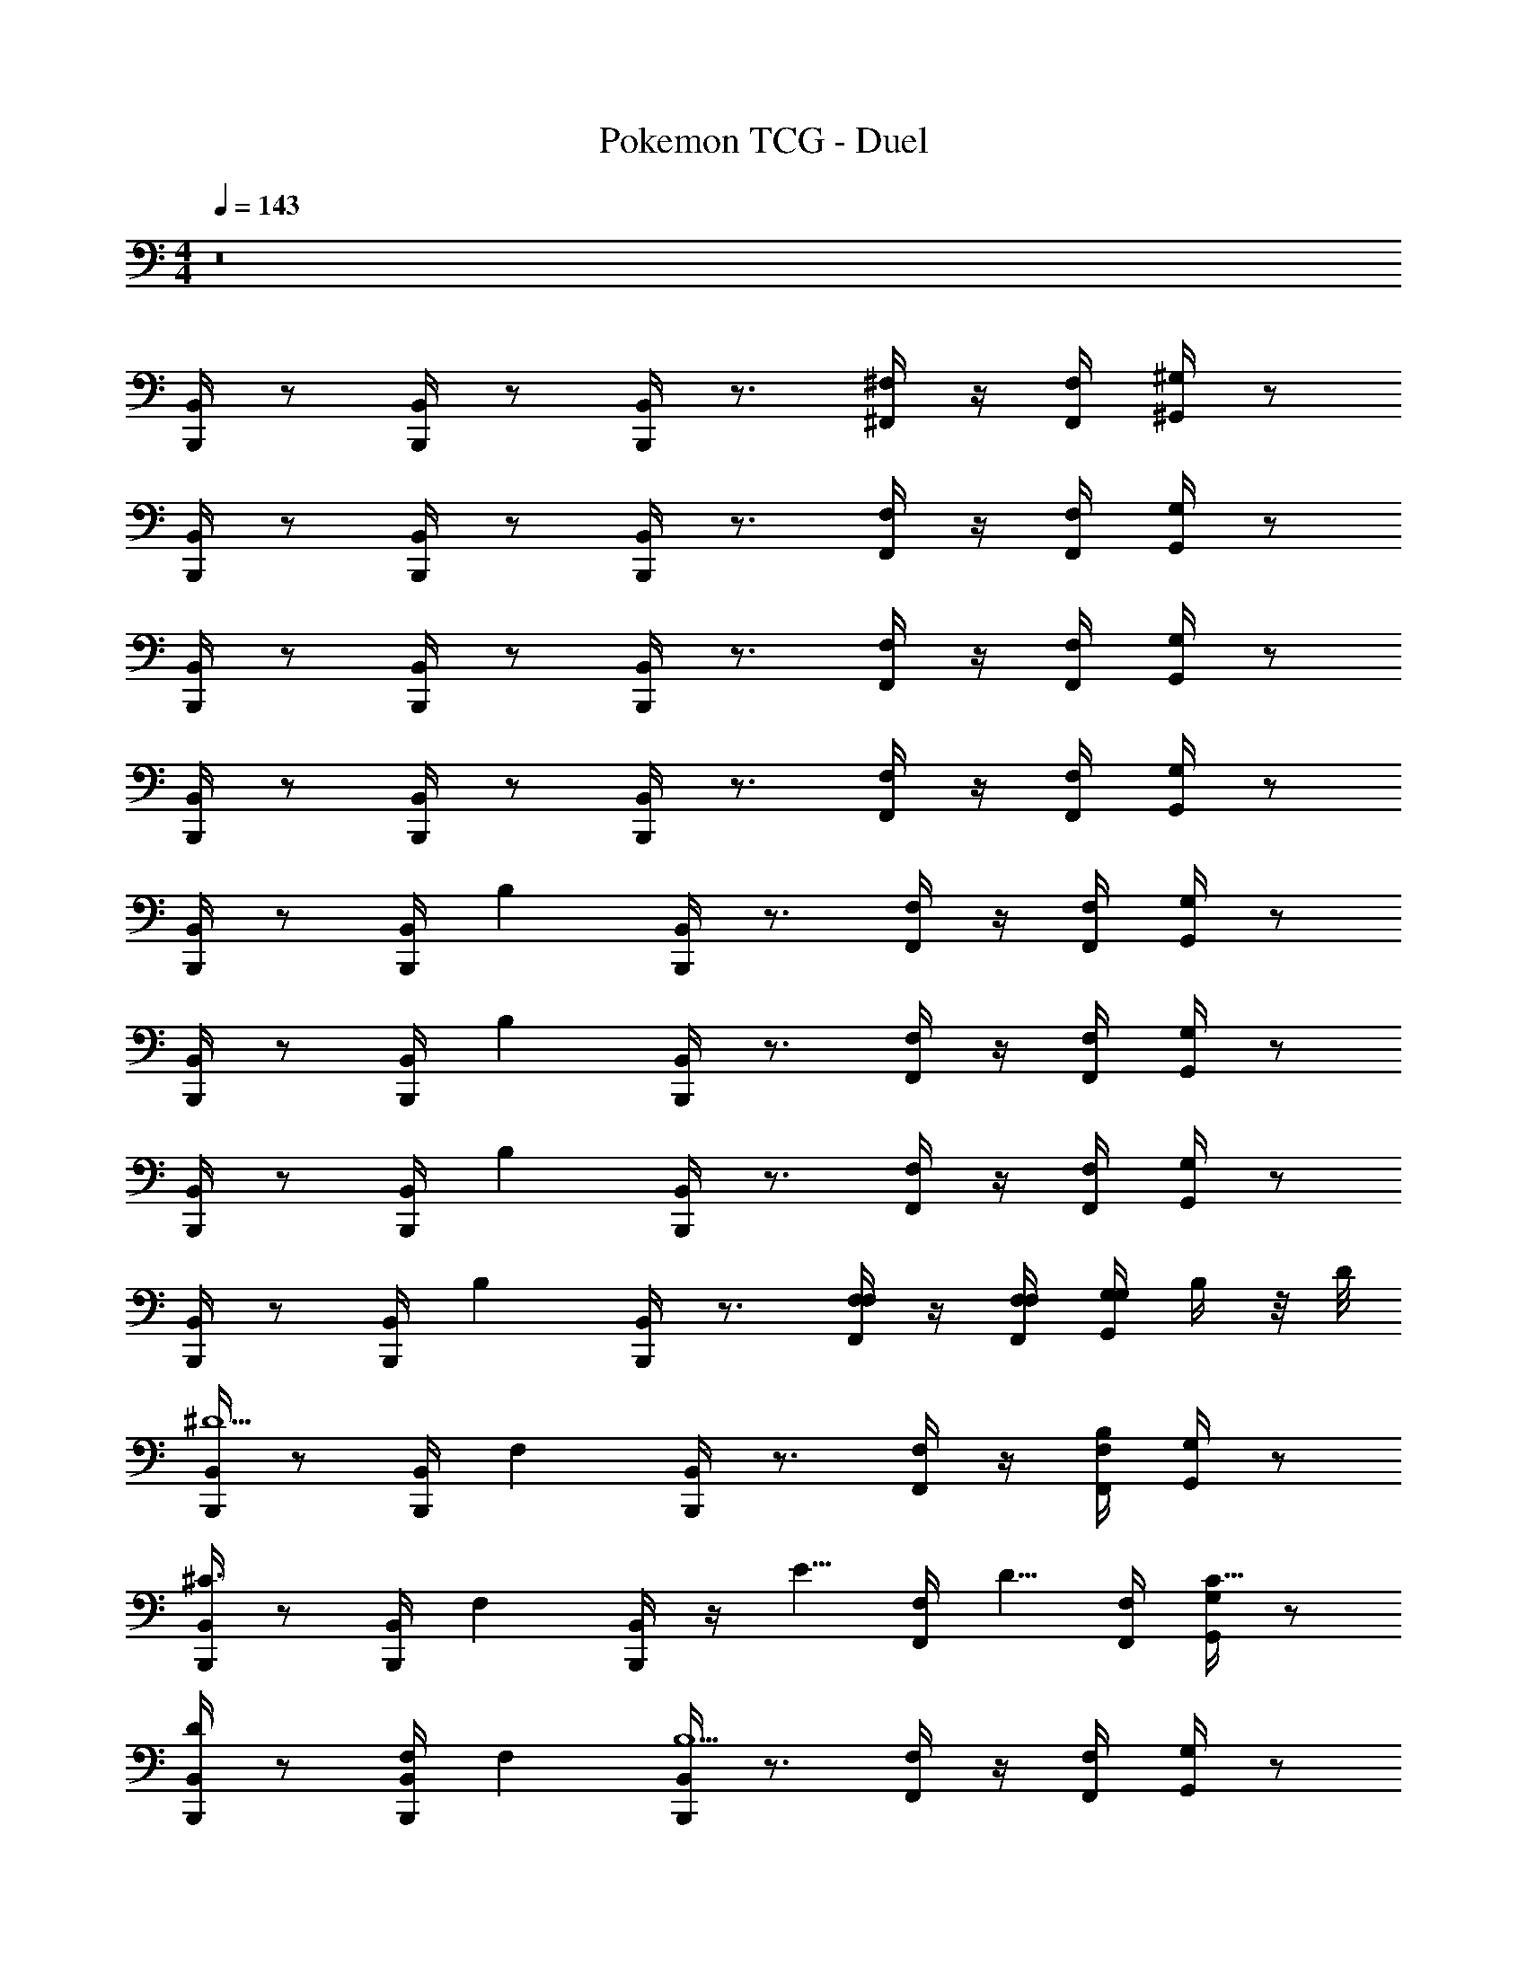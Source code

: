 X: 1
T: Pokemon TCG - Duel
Z: ABC Generated by Starbound Composer v0.8.7
L: 1/4
M: 4/4
Q: 1/4=143
K: C
z8 
[B,,/4B,,,/4] z/ [B,,/4B,,,/4] z/ [B,,/4B,,,/4] z3/4 [^F,/4^F,,/4] z/4 [F,/4F,,/4] [^G,/4^G,,/4] z/ 
[B,,/4B,,,/4] z/ [B,,/4B,,,/4] z/ [B,,/4B,,,/4] z3/4 [F,/4F,,/4] z/4 [F,/4F,,/4] [G,/4G,,/4] z/ 
[B,,/4B,,,/4] z/ [B,,/4B,,,/4] z/ [B,,/4B,,,/4] z3/4 [F,/4F,,/4] z/4 [F,/4F,,/4] [G,/4G,,/4] z/ 
[B,,/4B,,,/4] z/ [B,,/4B,,,/4] z/ [B,,/4B,,,/4] z3/4 [F,/4F,,/4] z/4 [F,/4F,,/4] [G,/4G,,/4] z/ 
[B,,/4B,,,/4] z/ [B,,/4B,,,/4] [z/B,] [B,,/4B,,,/4] z3/4 [F,/4F,,/4] z/4 [F,/4F,,/4] [G,/4G,,/4] z/ 
[B,,/4B,,,/4] z/ [B,,/4B,,,/4] [z/B,] [B,,/4B,,,/4] z3/4 [F,/4F,,/4] z/4 [F,/4F,,/4] [G,/4G,,/4] z/ 
[B,,/4B,,,/4] z/ [B,,/4B,,,/4] [z/B,] [B,,/4B,,,/4] z3/4 [F,/4F,,/4] z/4 [F,/4F,,/4] [G,/4G,,/4] z/ 
[B,,/4B,,,/4] z/ [B,,/4B,,,/4] [z/B,] [B,,/4B,,,/4] z3/4 [F,/4F,/4F,,/4] z/4 [F,/4F,/4F,,/4] [G,/4G,/4G,,/4] B,/4 z/8 D/8 
[B,,/4B,,,/4^D5/] z/ [B,,/4B,,,/4] [z/F,] [B,,/4B,,,/4] z3/4 [F,/4F,,/4] z/4 [F,/4F,,/4B,] [G,/4G,,/4] z/ 
[B,,/4B,,,/4^C3/] z/ [B,,/4B,,,/4] [z/F,] [B,,/4B,,,/4] z/4 [z/E5/8] [z/8F,/4F,,/4] [z3/8D5/8] [F,/4F,,/4] [G,/4G,,/4C5/8] z/ 
[B,,/4B,,,/4D/] z/ [B,,/4B,,,/4F,/] [z/F,] [B,,/4B,,,/4B,9/] z3/4 [F,/4F,,/4] z/4 [F,/4F,,/4] [G,/4G,,/4] z/ 
[B,,/4B,,,/4] z/ [B,,/4B,,,/4] [z/F,] [B,,/4B,,,/4] z3/4 [F,/4F,/4F,,/4] z/4 [F,/4F,/4F,,/4] [G,/4G,/4G,,/4] B,/4 z/8 =D/8 
[B,,/4B,,,/4^D5/] z/ [B,,/4B,,,/4] [z/F,] [B,,/4B,,,/4] z3/4 [F,/4F,,/4] z/4 [F,/4F,,/4B,] [G,/4G,,/4] z/ 
[B,,/4B,,,/4C3/] z/ [B,,/4B,,,/4] [z/F,] [B,,/4B,,,/4] z/4 [z/E5/8] [z/8F,/4F,,/4] [z3/8D5/8] [F,/4F,,/4] [G,/4G,,/4C5/8] z/ 
[B,,/4B,,,/4D/] z/ [B,,/4B,,,/4^F/] [z/F,] [B,,/4B,,,/4F9/] z3/4 [F,/4F,,/4] z/4 [F,/4F,,/4] [G,/4G,,/4] z/ 
[B,,/4B,,,/4] z/ [B,,/4B,,,/4] [z/F,] [B,,/4B,,,/4] z3/4 [D/4B,,/4B,,,/4] z/4 [D/4^C,/4^C,,/4] [E/4^D,/4^D,,/4] F/4 G/4 
[E,/4E,,/4^G9/] z/ [E,/4E,,/4] [z/G,] [E,/4E,,/4] z3/4 [B,,/4B,,,/4] z/4 [B,,/4B,,,/4] [C,/4C,,/4] z/ 
[E,/4E,,/4] z/ [E,/4E,,/4] [z/G3/4G,] [E,/4E,,/4] z/4 [z/F3/4] [B,,/4B,,,/4] z/4 [B,,/4B,,,/4E3/4] [C,/4C,,/4] z/ 
[D,/4D,,/4F9/] z/ [D,/4D,,/4] [z/F,] [D,/4D,,/4] z3/4 [_B,,/4_B,,,/4] z/4 [B,,/4B,,,/4] [C,/4C,,/4] z/ 
[D,/4D,,/4] z/ [D,/4D,,/4] [z/F3/4F,] [D,/4D,,/4] z/4 [z/E3/4] [B,,/4B,,,/4] z/4 [B,,/4B,,,/4D3/4] [C,/4C,,/4] z/ 
[C,/4C,,/4E9/] z/ [C,/4C,,/4] [z/G,] [C,/4C,,/4] z3/4 [C,/4C,,/4] z/4 [D,/4D,,/4] [E,/4E,,/4] z/ 
[F,/4F,,/4] z/ [F,/4F,,/4] [z/E3/4G,] [F,/4F,,/4] D3/4 [C,/4C,,/4] [z/4C5/8] [D,/4D,,/4] [F,/4F,,/4] C/4 z/4 
[=B,,/4=B,,,/4B,6] z/ [B,,/4B,,,/4] [z/D,] [B,,/4B,,,/4] z3/4 [F,/4F,,/4] z/4 [F,/4F,,/4] [G,/4G,,/4] z/ 
[B,,/4B,,,/4] z/ [B,,/4B,,,/4] [z/B,] [B,,/4B,,,/4] z3/4 [F,/4D,/4F,/4F,,/4] z/4 [F,/4D,/4F,/4F,,/4] [G,/4E,/4G,/4G,,/4] [B,/4F,/4] z/8 [=D/8_B,/8] 
[B,,/4B,,,/4^D5/=B,5/] z/ [B,,/4B,,,/4] [z/F,] [B,,/4B,,,/4] z3/4 [F,/4F,,/4] z/4 [F,/4F,,/4B,F,] [G,/4G,,/4] z/ 
[B,,/4B,,,/4C3/A,3/] z/ [B,,/4B,,,/4] [z/F,] [B,,/4B,,,/4] z/4 [z/E5/8F,5/8] [z/8F,/4F,,/4] [z3/8D5/8G,5/8] [F,/4F,,/4] [G,/4G,,/4C5/8_B,5/8] z/ 
[B,,/4B,,,/4D/=B,/] z/ [B,,/4B,,,/4F,/D,/] [z/F,] [B,,/4B,,,/4F,4B,9/] z3/4 [F,/4F,,/4] z/4 [F,/4F,,/4] [G,/4G,,/4] z/ 
[B,,/4B,,,/4] z/ [B,,/4B,,,/4] [z/F,] [B,,/4B,,,/4] z3/4 [F,/4D,/4F,/4F,,/4] z/4 [F,/4D,/4F,/4F,,/4] [G,/4E,/4G,/4G,,/4] [B,/4F,/4] z/8 [=D/8_B,/8] 
[B,,/4B,,,/4=B,2^D5/] z/ [B,,/4B,,,/4] [z/F,] [B,,/4B,,,/4] z3/4 [F,/4F,,/4] z/4 [F,/4F,,/4B,F,] [G,/4G,,/4] z/ 
[B,,/4B,,,/4C3/A,3/] z/ [B,,/4B,,,/4] [z/F,] [B,,/4B,,,/4] z/4 [z/E5/8F,5/8] [z/8F,/4F,,/4] [z3/8D5/8G,5/8] [F,/4F,,/4] [G,/4G,,/4C5/8_B,5/8] z/ 
[B,,/4B,,,/4D/=B,/] z/ [B,,/4B,,,/4F/D/] [z/F,] [B,,/4B,,,/4F9/D9/] z3/4 [F,/4F,,/4] z/4 [F,/4F,,/4] [G,/4G,,/4] z/ 
[B,,/4B,,,/4] z/ [B,,/4B,,,/4] [z/F,] [B,,/4B,,,/4] z3/4 [D/4B,/4B,,/4B,,,/4] z/4 [D/4B,/4C,/4C,,/4] [E/4C/4D,/4D,,/4] [F/4D/4] [=G/4D/4] 
[E,/4E,,/4^G9/E9/] z/ [E,/4E,,/4] [z/G,] [E,/4E,,/4] z3/4 [B,,/4B,,,/4] z/4 [B,,/4B,,,/4] [C,/4C,,/4] z/ 
[E,/4E,,/4] z/ [E,/4E,,/4] [z/G3/4E3/4G,] [E,/4E,,/4] z/4 [z/F3/4D3/4] [B,,/4B,,,/4] z/4 [B,,/4B,,,/4E3/4C7/8] [C,/4C,,/4] z/ 
[D,/4D,,/4F9/D9/] z/ [D,/4D,,/4] [z/F,] [D,/4D,,/4] z3/4 [_B,,/4_B,,,/4] z/4 [B,,/4B,,,/4] [C,/4C,,/4] z/ 
[D,/4D,,/4] z/ [D,/4D,,/4] [z/F3/4D3/4F,] [D,/4D,,/4] z/4 [z/E3/4C3/4] [B,,/4B,,,/4] z/4 [B,,/4B,,,/4D3/4B,3/4] [C,/4C,,/4] z/ 
[C,/4C,,/4E9/C9/] z/ [C,/4C,,/4] [z/G,] [C,/4C,,/4] z3/4 [C,/4C,,/4] z/4 [D,/4D,,/4] [E,/4E,,/4] z/ 
[F,/4F,,/4] z/ [F,/4F,,/4] [z/E3/4C3/4G,] [F,/4F,,/4] [D3/4B,3/4] [C,/4C,,/4] [z/4C5/8_B,5/8] [D,/4D,,/4] [F,/4F,,/4] [D/4B,/4] z/4 
[=B,,/4=B,,,/4] [=B,3/8F,/] z/8 [B,,/4B,,,/4B,19/4B,19/4] [z/D,] [B,,/4B,,,/4] z3/4 [F,/4F,,/4] z/4 [F,/4F,,/4] [G,/4G,,/4] z13/24 
[B,,/4B,,,/4B,,,/4] z11/24 [B,,/4B,,,/4B,,,/4] z/ [B,,/4B,,,/4B,,,/4] z/4 
Q: 1/4=137
[_B,/8B,/8] [z3/8=B,5/8B,5/8] [B,,3/8B,,,3/8B,,,3/8] z/8 [B,/4B,/4] [_B,/4B,/4B,,/4B,,,/4B,,,/4] [_B,,/4_B,,,/4B,,,/4A,/A,/] z/4 [E,/4A,,,/4A,,,/4] z/ 
[E,/4A,,,/4A,,,/4] z/ [E,/4A,,,/4A,,,/4] z3/4 [A,,/4A,/4A/4] [C,/8C/8^c/8] z/8 [E,/8E/8e/8] z/8 [A,/8A/8a/8] z5/8 [A,,,/8E,/4A,,,/4] z5/8 
[E,/4A,,,/4A,,,/4] z/ [E,/4A,,,/4A,,,/4] z/4 [=G/8G/8] [z3/8^G5/8G5/8] [z/4A,,5/8A,,5/8] [F/F/] [E/4E/4E,,/4E,,/4] [=F/8F/8A,,/4A,,/4] [z3/8^F5/8F5/8] [=B,,,/4B,,,/4] [z/D5/4D5/4] 
[B,,,/4B,,,/4] z/ [B,,,/4B,,,/4] z3/4 [=B,,/4=B,/4B/4] [D,/8D/8^d/8] z/8 [F,/8F/8^f/8] z/8 [B,/8B/8b/8] z5/8 [F,/4B,,,/4B,,,/4] z/ 
[F,/4B,,,/4B,,,/4] z/ [F,/4B,,,/4B,,,/4] z/4 [_B,/8B,/8] [z3/8=B,5/8B,5/8] [B,,,3/8B,,,3/8] z/8 [B,/4B,/4] [_B,/4B,/4B,,,/4B,,,/4] [_B,,,/4B,,,/4A,/A,/] z/4 [E,/4A,,,/4A,,,/4] z/ 
[E,/4A,,,/4A,,,/4] z/ [E,/4A,,,/4A,,,/4] z3/4 [A,,/4A,/4A/4] [C,/8C/8c/8] z/8 [E,/8E/8e/8] z/8 [A,/8A/8a/8] z5/8 [E,/4A,,,/4A,,,/4] z/ 
[E,/4A,,,/4A,,,/4] z/ [E,/4A,,,/4A,,,/4] z/4 [=G/8G/8] [z3/8^G5/8G5/8] [z/4A,,,5/8A,,,5/8] [F/F/] [E/4E/4=B,,,/4B,,,/4] [=F/8F/8=C,,/4C,,/4] [z3/8^F47/8F47/8] [^C,,/4C,,/4] z/4 [C,,/4C,,/4] z/4 
[C,,/C,,/] z/4 [C,,/4C,,/4] z/4 [C,,/C,,/] z/4 [C,,/C,,/] [G,,/G,,/] [C,,/4C,,/4] z/4 [C,,/4C,,/4] z/4 
[C,,/C,,/] z/4 [C,,/4C,,/4] [_B/8B/8] [z/8=B5/8B5/8] [C,,/4C,,/4] [z/4D,,/D,,/] [z/4_B/B/] [z/4E,,/E,,/] [G/4G/4] [=G/8G/8=F,,/F,,/] [^G3/8G3/8] [^F,,/4F,,/4F11/F11/] z/4 [F,,/4F,,/4] z/4 
[F,,/F,,/] z/4 [F,,/4F,,/4] z/4 [F,,/F,,/] z/4 [F,,/F,,/] [C,,/C,,/] [F,,/4F,,/4] z/4 [F,,/4F,,/4] z/4 
[F,,/F,,/] z5/18 [F,,2/9F,,2/9] z/4 [F,,/4F,,/4] [G,,/G,,/] [A,,/A,,/] [_B,,/B,,/] [=D/8B,,,/4B,,,/4=B,4] [z3/8^D19/8] [B,,,/4B,,,/4] z/4 
[B,,,/B,,,/] z/4 [B,,,/4B,,,/4] z/4 [B,,,/4B,,,/4] z/4 [z/4B,,,/B,,,/] E/4 z/4 [F/4B,,,/B,,,/] z/4 [C,,/4C,,/4G/C4] z/4 [C,,/4C,,/4] =d/8 [z/8^d13/8] 
[C,,/C,,/] z/4 [C,,/4C,,/4] z/4 [C,,/4C,,/4] z/4 [z/4C,,/C,,/] c/4 z/4 [=B/4C,,/C,,/] z/4 [D,,/4D,,/4_B/D4] z/4 [D,,/4D,,/4] [z/4F2] 
[D,,/D,,/] z/4 [D,,/4D,,/4] z/4 [D,,/4D,,/4] z/4 [z/4D,,/D,,/] D/4 z/8 [z/8D,,5/8D,,5/8] =G/8 [z3/8^G15/8] [E,,/4E,,/4E13/4] z/4 [E,,/4E,,/4] z5/14 
[E,,81/224E,,81/224] z9/32 [E,,/4E,,/4] [z/4F7/8] [E,,/4E,,/4] z/4 [E,,/4E,,/4] [z/4E7/8] [D/4D,,/4D,,/4] [C/C,,/C,,/] [B,,,/4B,,,/4D2B,4] z/4 [B,,,/4B,,,/4] z/4 [B,,,/B,,,/] z/4 
[B,,,/4B,,,/4] z/4 [B,,,/4B,,,/4] E/4 [z/4B,,,/B,,,/] F/4 z/4 [B,,,/B,,,/B,9/4] [G,,/4G,,/4G3] z/4 [G,,/4G,,/4] z/4 [G,,/G,,/] z/4 
[G,,/4G,,/4] z/4 [G,,/4G,,/4] [z/4C/] [G,,/4G,,/4] [D/4D,,/4D,,/4D] z/4 [=D3/8=D,,/D,,/] z/8 [C,,/4C,,/4C5/F43/8] z/4 [C,,/4C,,/4] z/4 [C,,/C,,/] z/4 
[C,,/4C,,/4] z/4 [C,,/4C,,/4] [^D/4^D,,/D,,/] z/4 [E/4E,,/E,,/] z/4 [=F/4=F,,/F,,/] z/4 [^F,,/4F,,/4^F7/4] z/4 [F,,/4F,,/4] z/4 [F,,/F,,/] z/4 
[G,,/4G,,/4G3/4] G,/8 A,/8 [_B,/4G,,/4G,,/4] [B,/4F/4F,,/F,,/] z/4 [C/4=B,/C,,/C,,/] z/4 [C/_B,/_B,,,/B,,,/] [=B,,,/4B,,,/4E/=B,4] z/4 [=D/8B,,,/4B,,,/4] [z3/8^D15/8] [B,,,/B,,,/] z5/18 
[B,,,2/9B,,,2/9] z/4 [B,,,/4B,,,/4] z2/9 [z5/18B,,,/B,,,/] E/ [F/B,,,/B,,,/] [C,,/4C,,/4G/C4] z/4 [C,,/4C,,/4] =d/8 [z/8^d13/8] [C,,/C,,/] z/4 [C,,/4C,,/4] z/4 
[C,,/4C,,/4] z/4 [z/4C,,/C,,/] c/4 z/4 [=B/4C,,/C,,/] z/4 [D,,/4D,,/4_B/D4] z/4 [D,,/4D,,/4] [z/4F9/4] [D,,/D,,/] z/4 [D,,/4D,,/4] z/4 
[D,,/4D,,/4] z3/14 [D,,/D,,/] z2/7 [z/8D,,/D,,/] D/4 z/8 [=G/8E,,/4E,,/4E13/4] [z3/8^G2] [E,,/4E,,/4] z/4 [E,,/E,,/] z/4 [E,,/4E,,/4] z/4 
[E,,/4E,,/4] [z/4F3/4] [E,,/4E,,/4] z/4 [D/4D,,/4D,,/4] [C/C,,/C,,/E3/4] [B,,,/4B,,,/4B,4] z/4 [B,,,/4B,,,/4D2] z9/28 [B,,,/B,,,/] z5/28 [B,,,/4B,,,/4] z/4 
[B,,,/4B,,,/4] z/4 [z/4B,,,/B,,,/] E/4 z/4 [F/4B,,,/B,,,/] z/4 [G,,/4G,,/4B,9/4G3] z/4 [G,,/4G,,/4] z/4 [G,,/G,,/] z/4 [G,,/4G,,/4] z/4 
[G,,/4G,,/4] z/4 [G,,/4G,,/4] [D/4D,,/4D,,/4C/] z/4 [D/=D/=D,,/D,,/] [=F/8C,,/4C,,/4C5/] [z3/8^F13/8] [C,,/4C,,/4] z/4 [C,,/C,,/] z/4 [C,,/4C,,/4] E/4 
[C,,/4C,,/4] [^D/4D/4^D,,/D,,/] z/4 [E/4E,,/E,,/C7/8] z/4 [=F/4=F,,/F,,/] z/4 [D/8^F,,5/18F,,5/18^F7/4] [z3/8E13/8] [F,,/4F,,/4] z/4 [F,,/F,,/] z/4 [G,,/4G,,/4G3/4] D/4 
[G,,/4G,,/4] [C/4F/4F,,/F,,/] z/4 [C/4C,,/C,,/B,7/8] z/4 [_B,/_B,,,/B,,,/] [=B,,,/4B,,,/4=B,4B,59/8] z/4 [B,,,/4B,,,/4] z/4 [B,,,/B,,,/] z/4 [B,,,/4B,,,/4] z/4 
[B,,,/4B,,,/4] z/4 [B,,,/B,,,/] [_B,,,/4B,,,/4] [B,,,/B,,,/] [=B,,,/4B,,,/4B,4] z/4 [B,,,/4B,,,/4] z/4 [B,,,/B,,,/] z/4 [B,,,/4B,,,/4] z/4 
[B,,,/4B,,,/4] z/4 [B,,,/B,,,/] [_B,,,/4B,,,/4] [z/4B,,,/B,,,/] [z/4B,13/4] [=B,,,/4B,,,/4B,7/] z/4 [B,,,/4B,,,/4] z/4 [B,,,/B,,,/] z/4 [B,,,/4B,,,/4] z/4 
[B,,,/4B,,,/4] z/4 [B,,,/B,,,/] [_B,,,/4B,,,/4] [F7/F7/F,,7/F,,7/] z 
Q: 1/4=143
[=B,,/4=B,,,/4] z/ [B,,/4B,,,/4] z/ [B,,/4B,,,/4] z3/4 [F,/4F,,/4] z/4 [F,/4F,,/4] [G,/4G,,/4] z/ 
[B,,/4B,,,/4] z/ [B,,/4B,,,/4] z/ [B,,/4B,,,/4] z3/4 [F,/4F,,/4] z/4 [F,/4F,,/4] [G,/4G,,/4] z/ 
[B,,/4B,,,/4] z/ [B,,/4B,,,/4] z/ [B,,/4B,,,/4] z3/4 [F,/4F,,/4] z/4 [F,/4F,,/4] [G,/4G,,/4] z/ 
[B,,/4B,,,/4] z/ [B,,/4B,,,/4] z/ [B,,/4B,,,/4] z3/4 [F,/4F,,/4] z/4 [F,/4F,,/4] [G,/4G,,/4] z/ 
[B,,/4B,,,/4] z/ [B,,/4B,,,/4] [z/B,] [B,,/4B,,,/4] z3/4 [F,/4F,,/4] z/4 [F,/4F,,/4] [G,/4G,,/4] z/ 
[B,,/4B,,,/4] z/ [B,,/4B,,,/4] [z/B,] [B,,/4B,,,/4] z3/4 [F,/4F,,/4] z/4 [F,/4F,,/4] [G,/4G,,/4] z/ 
[B,,/4B,,,/4] z/ [B,,/4B,,,/4] [z/B,] [B,,/4B,,,/4] z3/4 [F,/4F,,/4] z/4 [F,/4F,,/4] [G,/4G,,/4] z/ 
[B,,/4B,,,/4] z/ [B,,/4B,,,/4] [z/B,] [B,,/4B,,,/4] z3/4 [F,/4F,/4F,,/4] z/4 [F,/4F,/4F,,/4] [G,/4G,/4G,,/4] B,/4 z/8 =D/8 
[B,,/4B,,,/4^D5/] z/ [B,,/4B,,,/4] [z/F,] [B,,/4B,,,/4] z3/4 [F,/4F,,/4] z/4 [F,/4F,,/4B,] [G,/4G,,/4] z/ 
[B,,/4B,,,/4C3/] z/ [B,,/4B,,,/4] [z/F,] [B,,/4B,,,/4] z/4 [z/E5/8] [z/8F,/4F,,/4] [z3/8D5/8] [F,/4F,,/4] [G,/4G,,/4C5/8] z/ 
[B,,/4B,,,/4D/] z/ [B,,/4B,,,/4F,/] [z/F,] [B,,/4B,,,/4B,9/] z3/4 [F,/4F,,/4] z/4 [F,/4F,,/4] [G,/4G,,/4] z/ 
[B,,/4B,,,/4] z/ [B,,/4B,,,/4] [z/F,] [B,,/4B,,,/4] z3/4 [F,/4F,/4F,,/4] z/4 [F,/4F,/4F,,/4] [G,/4G,/4G,,/4] B,/4 z/8 =D/8 
[B,,/4B,,,/4^D5/] z/ [B,,/4B,,,/4] [z/F,] [B,,/4B,,,/4] z3/4 [F,/4F,,/4] z/4 [F,/4F,,/4B,] [G,/4G,,/4] z/ 
[B,,/4B,,,/4C3/] z/ [B,,/4B,,,/4] [z/F,] [B,,/4B,,,/4] z/4 [z/E5/8] [z/8F,/4F,,/4] [z3/8D5/8] [F,/4F,,/4] [G,/4G,,/4C5/8] z/ 
[B,,/4B,,,/4D/] z/ [B,,/4B,,,/4F/] [z/F,] [B,,/4B,,,/4F9/] z3/4 [F,/4F,,/4] z/4 [F,/4F,,/4] [G,/4G,,/4] z/ 
[B,,/4B,,,/4] z/ [B,,/4B,,,/4] [z/F,] [B,,/4B,,,/4] z3/4 [D/4B,,/4B,,,/4] z/4 [D/4C,/4C,,/4] [E/4D,/4D,,/4] F/4 =G/4 
[E,/4E,,/4^G9/] z/ [E,/4E,,/4] [z/G,] [E,/4E,,/4] z3/4 [B,,/4B,,,/4] z/4 [B,,/4B,,,/4] [C,/4C,,/4] z/ 
[E,/4E,,/4] z/ [E,/4E,,/4] [z/G3/4G,] [E,/4E,,/4] z/4 [z/F3/4] [B,,/4B,,,/4] z/4 [B,,/4B,,,/4E3/4] [C,/4C,,/4] z/ 
[D,/4D,,/4F9/] z/ [D,/4D,,/4] [z/F,] [D,/4D,,/4] z3/4 [_B,,/4_B,,,/4] z/4 [B,,/4B,,,/4] [C,/4C,,/4] z/ 
[D,/4D,,/4] z/ [D,/4D,,/4] [z/F3/4F,] [D,/4D,,/4] z/4 [z/E3/4] [B,,/4B,,,/4] z/4 [B,,/4B,,,/4D3/4] [C,/4C,,/4] z/ 
[C,/4C,,/4E9/] z/ [C,/4C,,/4] [z/G,] [C,/4C,,/4] z3/4 [C,/4C,,/4] z/4 [D,/4D,,/4] [E,/4E,,/4] z/ 
[F,/4F,,/4] z/ [F,/4F,,/4] [z/E3/4G,] [F,/4F,,/4] D3/4 [C,/4C,,/4] [z/4C5/8] [D,/4D,,/4] [F,/4F,,/4] C/4 z/4 
[=B,,/4=B,,,/4B,6] z/ [B,,/4B,,,/4] [z/D,] [B,,/4B,,,/4] z3/4 [F,/4F,,/4] z/4 [F,/4F,,/4] [G,/4G,,/4] z/ 
[B,,/4B,,,/4] z/ [B,,/4B,,,/4] [z/B,] [B,,/4B,,,/4] z3/4 [F,/4D,/4F,/4F,,/4] z/4 [F,/4D,/4F,/4F,,/4] [G,/4E,/4G,/4G,,/4] [B,/4F,/4] z/8 [=D/8_B,/8] 
[B,,/4B,,,/4^D5/=B,5/] z/ [B,,/4B,,,/4] [z/F,] [B,,/4B,,,/4] z3/4 [F,/4F,,/4] z/4 [F,/4F,,/4B,F,] [G,/4G,,/4] z/ 
[B,,/4B,,,/4C3/A,3/] z/ [B,,/4B,,,/4] [z/F,] [B,,/4B,,,/4] z/4 [z/E5/8F,5/8] [z/8F,/4F,,/4] [z3/8D5/8G,5/8] [F,/4F,,/4] [G,/4G,,/4C5/8_B,5/8] z/ 
[B,,/4B,,,/4D/=B,/] z/ [B,,/4B,,,/4F,/D,/] [z/F,] [B,,/4B,,,/4F,4B,9/] z3/4 [F,/4F,,/4] z/4 [F,/4F,,/4] [G,/4G,,/4] z/ 
[B,,/4B,,,/4] z/ [B,,/4B,,,/4] [z/F,] [B,,/4B,,,/4] z3/4 [F,/4D,/4F,/4F,,/4] z/4 [F,/4D,/4F,/4F,,/4] [G,/4E,/4G,/4G,,/4] [B,/4F,/4] z/8 [=D/8_B,/8] 
[B,,/4B,,,/4=B,2^D5/] z/ [B,,/4B,,,/4] [z/F,] [B,,/4B,,,/4] z3/4 [F,/4F,,/4] z/4 [F,/4F,,/4B,F,] [G,/4G,,/4] z/ 
[B,,/4B,,,/4C3/A,3/] z/ [B,,/4B,,,/4] [z/F,] [B,,/4B,,,/4] z/4 [z/E5/8F,5/8] [z/8F,/4F,,/4] [z3/8D5/8G,5/8] [F,/4F,,/4] [G,/4G,,/4C5/8_B,5/8] z/ 
[B,,/4B,,,/4D/=B,/] z/ [B,,/4B,,,/4F/D/] [z/F,] [B,,/4B,,,/4F9/D9/] z3/4 [F,/4F,,/4] z/4 [F,/4F,,/4] [G,/4G,,/4] z/ 
[B,,/4B,,,/4] z/ [B,,/4B,,,/4] [z/F,] [B,,/4B,,,/4] z3/4 [D/4B,/4B,,/4B,,,/4] z/4 [D/4B,/4C,/4C,,/4] [E/4C/4D,/4D,,/4] [F/4D/4] [=G/4D/4] 
[E,/4E,,/4^G9/E9/] z/ [E,/4E,,/4] [z/G,] [E,/4E,,/4] z3/4 [B,,/4B,,,/4] z/4 [B,,/4B,,,/4] [C,/4C,,/4] z/ 
[E,/4E,,/4] z/ [E,/4E,,/4] [z/G3/4E3/4G,] [E,/4E,,/4] z/4 [z/F3/4D3/4] [B,,/4B,,,/4] z/4 [B,,/4B,,,/4E3/4C7/8] [C,/4C,,/4] z/ 
[D,/4D,,/4F9/D9/] z/ [D,/4D,,/4] [z/F,] [D,/4D,,/4] z3/4 [_B,,/4_B,,,/4] z/4 [B,,/4B,,,/4] [C,/4C,,/4] z/ 
[D,/4D,,/4] z/ [D,/4D,,/4] [z/F3/4D3/4F,] [D,/4D,,/4] z/4 [z/E3/4C3/4] [B,,/4B,,,/4] z/4 [B,,/4B,,,/4D3/4B,3/4] [C,/4C,,/4] z/ 
[C,/4C,,/4E9/C9/] z/ [C,/4C,,/4] [z/G,] [C,/4C,,/4] z3/4 [C,/4C,,/4] z/4 [D,/4D,,/4] [E,/4E,,/4] z/ 
[F,/4F,,/4] z/ [F,/4F,,/4] [z/E3/4C3/4G,] [F,/4F,,/4] [D3/4B,3/4] [C,/4C,,/4] [z/4C5/8_B,5/8] [D,/4D,,/4] [F,/4F,,/4] [D/4B,/4] z/4 
[=B,,/4=B,,,/4] [=B,3/8F,/] z/8 [B,,/4B,,,/4B,19/4B,19/4] [z/D,] [B,,/4B,,,/4] z3/4 [F,/4F,,/4] z/4 [F,/4F,,/4] [G,/4G,,/4] z13/24 
[B,,/4B,,,/4B,,,/4] z11/24 [B,,/4B,,,/4B,,,/4] z/ [B,,/4B,,,/4B,,,/4] z/4 
Q: 1/4=137
[_B,/8B,/8] [z3/8=B,5/8B,5/8] [B,,3/8B,,,3/8B,,,3/8] z/8 [B,/4B,/4] [_B,/4B,/4B,,/4B,,,/4B,,,/4] [_B,,/4_B,,,/4B,,,/4A,/A,/] z/4 [E,/4A,,,/4A,,,/4] z/ 
[E,/4A,,,/4A,,,/4] z/ [E,/4A,,,/4A,,,/4] z3/4 [A,,/4A,/4A/4] [C,/8C/8c/8] z/8 [E,/8E/8e/8] z/8 [A,/8A/8a/8] z5/8 [A,,,/8E,/4A,,,/4] z5/8 
[E,/4A,,,/4A,,,/4] z/ [E,/4A,,,/4A,,,/4] z/4 [=G/8G/8] [z3/8^G5/8G5/8] [z/4A,,5/8A,,5/8] [F/F/] [E/4E/4E,,/4E,,/4] [=F/8F/8A,,/4A,,/4] [z3/8^F5/8F5/8] [=B,,,/4B,,,/4] [z/D5/4D5/4] 
[B,,,/4B,,,/4] z/ [B,,,/4B,,,/4] z3/4 [=B,,/4=B,/4=B/4] [D,/8D/8d/8] z/8 [F,/8F/8f/8] z/8 [B,/8B/8b/8] z5/8 [F,/4B,,,/4B,,,/4] z/ 
[F,/4B,,,/4B,,,/4] z/ [F,/4B,,,/4B,,,/4] z/4 [_B,/8B,/8] [z3/8=B,5/8B,5/8] [B,,,3/8B,,,3/8] z/8 [B,/4B,/4] [_B,/4B,/4B,,,/4B,,,/4] [_B,,,/4B,,,/4A,/A,/] z/4 [E,/4A,,,/4A,,,/4] z/ 
[E,/4A,,,/4A,,,/4] z/ [E,/4A,,,/4A,,,/4] z3/4 [A,,/4A,/4A/4] [C,/8C/8c/8] z/8 [E,/8E/8e/8] z/8 [A,/8A/8a/8] z5/8 [E,/4A,,,/4A,,,/4] z/ 
[E,/4A,,,/4A,,,/4] z/ [E,/4A,,,/4A,,,/4] z/4 [=G/8G/8] [z3/8^G5/8G5/8] [z/4A,,,5/8A,,,5/8] [F/F/] [E/4E/4=B,,,/4B,,,/4] [=F/8F/8=C,,/4C,,/4] [z3/8^F47/8F47/8] [^C,,/4C,,/4] z/4 [C,,/4C,,/4] z/4 
[C,,/C,,/] z/4 [C,,/4C,,/4] z/4 [C,,/C,,/] z/4 [C,,/C,,/] [G,,/G,,/] [C,,/4C,,/4] z/4 [C,,/4C,,/4] z/4 
[C,,/C,,/] z/4 [C,,/4C,,/4] [_B/8B/8] [z/8=B5/8B5/8] [C,,/4C,,/4] [z/4D,,/D,,/] [z/4_B/B/] [z/4E,,/E,,/] [G/4G/4] [=G/8G/8=F,,/F,,/] [^G3/8G3/8] [^F,,/4F,,/4F11/F11/] z/4 [F,,/4F,,/4] z/4 
[F,,/F,,/] z/4 [F,,/4F,,/4] z/4 [F,,/F,,/] z/4 [F,,/F,,/] [C,,/C,,/] [F,,/4F,,/4] z/4 [F,,/4F,,/4] z/4 
[F,,/F,,/] z5/18 [F,,2/9F,,2/9] z/4 [F,,/4F,,/4] [G,,/G,,/] [A,,/A,,/] [_B,,/B,,/] [=D/8B,,,/4B,,,/4=B,4] [z3/8^D19/8] [B,,,/4B,,,/4] z/4 
[B,,,/B,,,/] z/4 [B,,,/4B,,,/4] z/4 [B,,,/4B,,,/4] z/4 [z/4B,,,/B,,,/] E/4 z/4 [F/4B,,,/B,,,/] z/4 [C,,/4C,,/4G/C4] z/4 [C,,/4C,,/4] =d/8 [z/8^d13/8] 
[C,,/C,,/] z/4 [C,,/4C,,/4] z/4 [C,,/4C,,/4] z/4 [z/4C,,/C,,/] c/4 z/4 [=B/4C,,/C,,/] z/4 [D,,/4D,,/4_B/D4] z/4 [D,,/4D,,/4] [z/4F2] 
[D,,/D,,/] z/4 [D,,/4D,,/4] z/4 [D,,/4D,,/4] z/4 [z/4D,,/D,,/] D/4 z/8 [z/8D,,5/8D,,5/8] =G/8 [z3/8^G15/8] [E,,/4E,,/4E13/4] z/4 [E,,/4E,,/4] z5/14 
[E,,81/224E,,81/224] z9/32 [E,,/4E,,/4] [z/4F7/8] [E,,/4E,,/4] z/4 [E,,/4E,,/4] [z/4E7/8] [D/4D,,/4D,,/4] [C/C,,/C,,/] [B,,,/4B,,,/4D2B,4] z/4 [B,,,/4B,,,/4] z/4 [B,,,/B,,,/] z/4 
[B,,,/4B,,,/4] z/4 [B,,,/4B,,,/4] E/4 [z/4B,,,/B,,,/] F/4 z/4 [B,,,/B,,,/B,9/4] [G,,/4G,,/4G3] z/4 [G,,/4G,,/4] z/4 [G,,/G,,/] z/4 
[G,,/4G,,/4] z/4 [G,,/4G,,/4] [z/4C/] [G,,/4G,,/4] [D/4D,,/4D,,/4D] z/4 [=D3/8=D,,/D,,/] z/8 [C,,/4C,,/4C5/F43/8] z/4 [C,,/4C,,/4] z/4 [C,,/C,,/] z/4 
[C,,/4C,,/4] z/4 [C,,/4C,,/4] [^D/4^D,,/D,,/] z/4 [E/4E,,/E,,/] z/4 [=F/4=F,,/F,,/] z/4 [^F,,/4F,,/4^F7/4] z/4 [F,,/4F,,/4] z/4 [F,,/F,,/] z/4 
[G,,/4G,,/4G3/4] G,/8 A,/8 [_B,/4G,,/4G,,/4] [B,/4F/4F,,/F,,/] z/4 [C/4=B,/C,,/C,,/] z/4 [C/_B,/_B,,,/B,,,/] [=B,,,/4B,,,/4E/=B,4] z/4 [=D/8B,,,/4B,,,/4] [z3/8^D15/8] [B,,,/B,,,/] z5/18 
[B,,,2/9B,,,2/9] z/4 [B,,,/4B,,,/4] z2/9 [z5/18B,,,/B,,,/] E/ [F/B,,,/B,,,/] [C,,/4C,,/4G/C4] z/4 [C,,/4C,,/4] =d/8 [z/8^d13/8] [C,,/C,,/] z/4 [C,,/4C,,/4] z/4 
[C,,/4C,,/4] z/4 [z/4C,,/C,,/] c/4 z/4 [=B/4C,,/C,,/] z/4 [D,,/4D,,/4_B/D4] z/4 [D,,/4D,,/4] [z/4F9/4] [D,,/D,,/] z/4 [D,,/4D,,/4] z/4 
[D,,/4D,,/4] z3/14 [D,,/D,,/] z2/7 [z/8D,,/D,,/] D/4 z/8 [=G/8E,,/4E,,/4E13/4] [z3/8^G2] [E,,/4E,,/4] z/4 [E,,/E,,/] z/4 [E,,/4E,,/4] z/4 
[E,,/4E,,/4] [z/4F3/4] [E,,/4E,,/4] z/4 [D/4D,,/4D,,/4] [C/C,,/C,,/E3/4] [B,,,/4B,,,/4B,4] z/4 [B,,,/4B,,,/4D2] z9/28 [B,,,/B,,,/] z5/28 [B,,,/4B,,,/4] z/4 
[B,,,/4B,,,/4] z/4 [z/4B,,,/B,,,/] E/4 z/4 [F/4B,,,/B,,,/] z/4 [G,,/4G,,/4B,9/4G3] z/4 [G,,/4G,,/4] z/4 [G,,/G,,/] z/4 [G,,/4G,,/4] z/4 
[G,,/4G,,/4] z/4 [G,,/4G,,/4] [D/4D,,/4D,,/4C/] z/4 [D/=D/=D,,/D,,/] [=F/8C,,/4C,,/4C5/] [z3/8^F13/8] [C,,/4C,,/4] z/4 [C,,/C,,/] z/4 [C,,/4C,,/4] E/4 
[C,,/4C,,/4] [^D/4D/4^D,,/D,,/] z/4 [E/4E,,/E,,/C7/8] z/4 [=F/4=F,,/F,,/] z/4 [D/8^F,,5/18F,,5/18^F7/4] [z3/8E13/8] [F,,/4F,,/4] z/4 [F,,/F,,/] z/4 [G,,/4G,,/4G3/4] D/4 
[G,,/4G,,/4] [C/4F/4F,,/F,,/] z/4 [C/4C,,/C,,/B,7/8] z/4 [_B,/_B,,,/B,,,/] [=B,,,/4B,,,/4=B,4B,59/8] z/4 [B,,,/4B,,,/4] z/4 [B,,,/B,,,/] z/4 [B,,,/4B,,,/4] z/4 
[B,,,/4B,,,/4] z/4 [B,,,/B,,,/] [_B,,,/4B,,,/4] [B,,,/B,,,/] [=B,,,/4B,,,/4B,4] z/4 [B,,,/4B,,,/4] z/4 [B,,,/B,,,/] z/4 [B,,,/4B,,,/4] z/4 
[B,,,/4B,,,/4] z/4 [B,,,/B,,,/] [_B,,,/4B,,,/4] [z/4B,,,/B,,,/] [z/4B,13/4] [=B,,,/4B,,,/4B,7/] z/4 [B,,,/4B,,,/4] z/4 [B,,,/B,,,/] z/4 [B,,,/4B,,,/4] z/4 
[B,,,/4B,,,/4] z/4 [B,,,/B,,,/] [_B,,,/4B,,,/4] [F7/F7/F,,7/F,,7/] z 
Q: 1/4=143
[=B,,/4=B,,,/4] z/ [B,,/4B,,,/4] z/ [B,,/4B,,,/4] z3/4 [F,/4F,,/4] z/4 [F,/4F,,/4] [G,/4G,,/4] z/ 
[B,,/4B,,,/4] z/ [B,,/4B,,,/4] z/ [B,,/4B,,,/4] z3/4 [F,/4F,,/4] z/4 [F,/4F,,/4] [G,/4G,,/4] z/ 
[B,,/4B,,,/4] z/ [B,,/4B,,,/4] z/ [B,,/4B,,,/4] z3/4 [F,/4F,,/4] z/4 [F,/4F,,/4] [G,/4G,,/4] z/ 
[B,,/4B,,,/4] z/ [B,,/4B,,,/4] z/ [B,,/4B,,,/4] z3/4 [F,/4F,,/4] z/4 [F,/4F,,/4] [G,/4G,,/4] z/ 
[B,,/4B,,,/4] z/ [B,,/4B,,,/4] [z/B,] [B,,/4B,,,/4] z3/4 [F,/4F,,/4] z/4 [F,/4F,,/4] [G,/4G,,/4] z/ 
[B,,/4B,,,/4] z/ [B,,/4B,,,/4] [z/B,] [B,,/4B,,,/4] z3/4 [F,/4F,,/4] z/4 [F,/4F,,/4] [G,/4G,,/4] z/ 
[B,,/4B,,,/4] z/ [B,,/4B,,,/4] [z/B,] [B,,/4B,,,/4] z3/4 [F,/4F,,/4] z/4 [F,/4F,,/4] [G,/4G,,/4] z/ 
[B,,/4B,,,/4] z/ [B,,/4B,,,/4] [z/B,] [B,,/4B,,,/4] z3/4 [F,/4F,/4F,,/4] z/4 [F,/4F,/4F,,/4] [G,/4G,/4G,,/4] B,/4 z/8 =D/8 
[B,,/4B,,,/4^D5/] z/ [B,,/4B,,,/4] [z/F,] [B,,/4B,,,/4] z3/4 [F,/4F,,/4] z/4 [F,/4F,,/4B,] [G,/4G,,/4] z/ 
[B,,/4B,,,/4C3/] z/ [B,,/4B,,,/4] [z/F,] [B,,/4B,,,/4] z/4 [z/E5/8] [z/8F,/4F,,/4] [z3/8D5/8] [F,/4F,,/4] [G,/4G,,/4C5/8] z/ 
[B,,/4B,,,/4D/] z/ [B,,/4B,,,/4F,/] [z/F,] [B,,/4B,,,/4B,9/] z3/4 [F,/4F,,/4] z/4 [F,/4F,,/4] [G,/4G,,/4] z/ 
[B,,/4B,,,/4] z/ [B,,/4B,,,/4] [z/F,] [B,,/4B,,,/4] z3/4 [F,/4F,/4F,,/4] z/4 [F,/4F,/4F,,/4] [G,/4G,/4G,,/4] B,/4 z/8 =D/8 
[B,,/4B,,,/4^D5/] z/ [B,,/4B,,,/4] [z/F,] [B,,/4B,,,/4] z3/4 [F,/4F,,/4] z/4 [F,/4F,,/4B,] [G,/4G,,/4] z/ 
[B,,/4B,,,/4C3/] z/ [B,,/4B,,,/4] [z/F,] [B,,/4B,,,/4] z/4 [z/E5/8] [z/8F,/4F,,/4] [z3/8D5/8] [F,/4F,,/4] [G,/4G,,/4C5/8] z/ 
[B,,/4B,,,/4D/] z/ [B,,/4B,,,/4F/] [z/F,] [B,,/4B,,,/4F9/] z3/4 [F,/4F,,/4] z/4 [F,/4F,,/4] [G,/4G,,/4] z/ 
[B,,/4B,,,/4] z/ [B,,/4B,,,/4] [z/F,] [B,,/4B,,,/4] z3/4 [D/4B,,/4B,,,/4] z/4 [D/4C,/4C,,/4] [E/4D,/4D,,/4] F/4 =G/4 
[E,/4E,,/4^G9/] z/ [E,/4E,,/4] [z/G,] [E,/4E,,/4] z3/4 [B,,/4B,,,/4] z/4 [B,,/4B,,,/4] [C,/4C,,/4] z/ 
Q: 1/4=137
z4 
Q: 1/4=143
